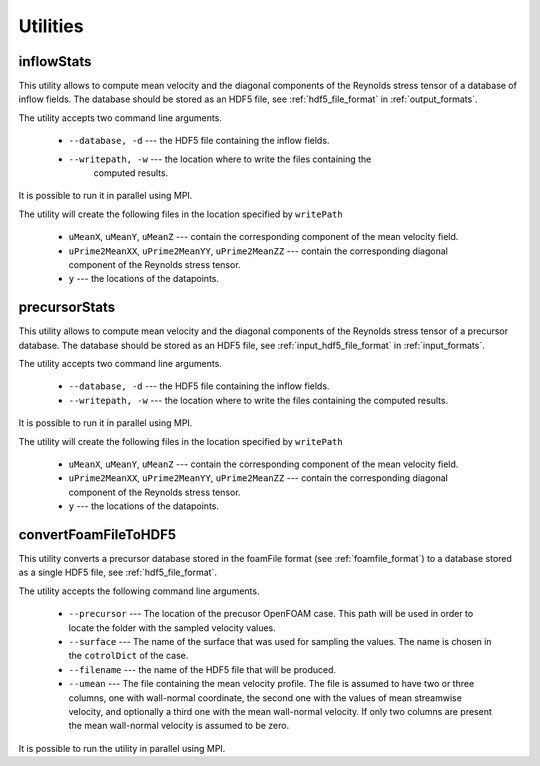 .. _utilities:

Utilities
=========

.. _inflowstats:

inflowStats
-----------

This utility allows to compute mean velocity and the diagonal components of the
Reynolds stress tensor of a database of inflow fields.
The database should be stored as an HDF5 file, see :ref:`hdf5_file_format` in
:ref:`output_formats`.

The utility accepts two command line arguments.

   * ``--database, -d`` --- the HDF5 file containing the inflow fields.

   * ``--writepath, -w`` --- the location where to write the files containing the
      computed results.

It is possible to run it in parallel using MPI.

The utility will create the following files in the location specified by
``writePath``

   * ``uMeanX``, ``uMeanY``, ``uMeanZ`` --- contain the corresponding
     component of the mean velocity field.

   * ``uPrime2MeanXX``, ``uPrime2MeanYY``, ``uPrime2MeanZZ`` --- contain the
     corresponding diagonal component of the Reynolds stress tensor.

   * ``y`` --- the locations of the datapoints.

.. _precursorstats:

precursorStats
--------------

This utility allows to compute mean velocity and the diagonal components of the
Reynolds stress tensor of a precursor database.
The database should be stored as an HDF5 file, see
:ref:`input_hdf5_file_format` in :ref:`input_formats`.

The utility accepts two command line arguments.

   * ``--database, -d`` --- the HDF5 file containing the inflow fields.

   * ``--writepath, -w`` --- the location where to write the files containing the
     computed results.

It is possible to run it in parallel using MPI.

The utility will create the following files in the location specified by
``writePath``

   * ``uMeanX``, ``uMeanY``, ``uMeanZ`` --- contain the corresponding
     component of the mean velocity field.

   * ``uPrime2MeanXX``, ``uPrime2MeanYY``, ``uPrime2MeanZZ`` --- contain the
     corresponding diagonal component of the Reynolds stress tensor.

   * ``y`` --- the locations of the datapoints.




.. _convertFoamFileToHDF5:

convertFoamFileToHDF5
---------------------

This utility converts a precursor database stored in the foamFile format
(see :ref:`foamfile_format`) to a database stored as a single HDF5 file,
see :ref:`hdf5_file_format`.

The utility accepts the following command line arguments.

   * ``--precursor`` --- The location of the precusor OpenFOAM case.
     This path will be used in order to locate the folder with the sampled
     velocity values.

   * ``--surface`` --- The name of the surface that was used for sampling
     the values.
     The name is chosen in the ``cotrolDict`` of the case.

   * ``--filename`` --- the name of the HDF5 file that will be produced.

   * ``--umean`` --- The file containing the mean velocity profile.
     The file is assumed to have two or three columns, one with wall-normal
     coordinate, the second one with the values of mean streamwise velocity,
     and optionally a third one with the mean wall-normal velocity.
     If only two columns are present the mean wall-normal velocity is assumed
     to be zero.

It is possible to run the utility in parallel using MPI.